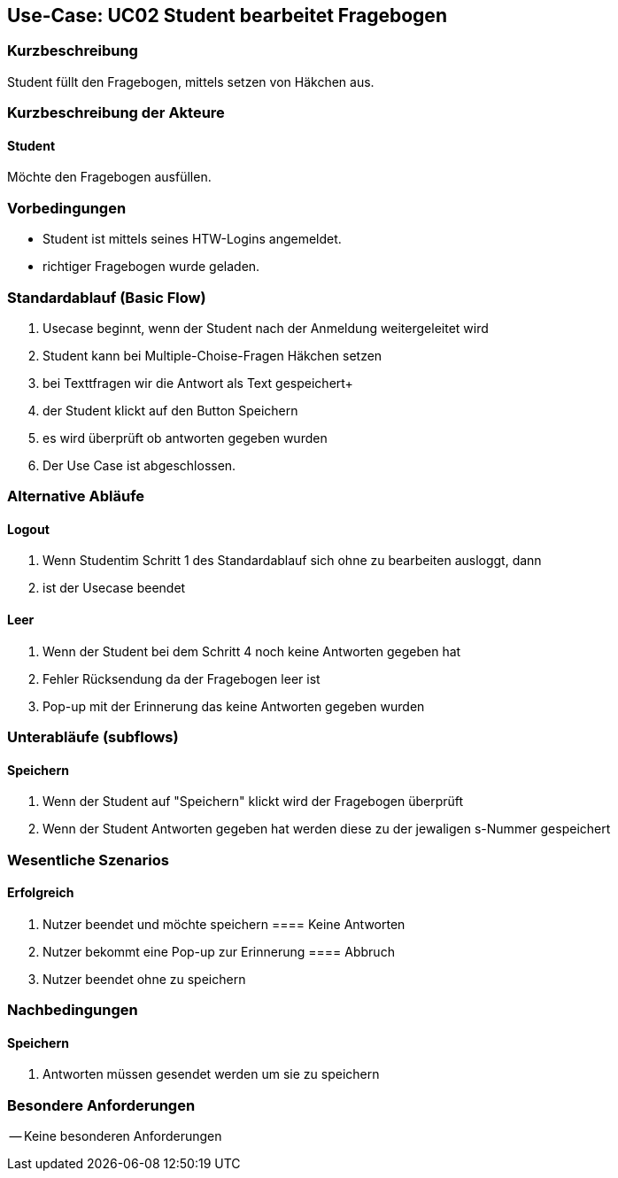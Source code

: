 //Nutzen Sie dieses Template als Grundlage für die Spezifikation *einzelner* Use-Cases. Diese lassen sich dann per Include in das Use-Case Model Dokument einbinden (siehe Beispiel dort).

== Use-Case: UC02 Student bearbeitet Fragebogen

=== Kurzbeschreibung
Student füllt den Fragebogen, mittels setzen von Häkchen aus.

=== Kurzbeschreibung der Akteure

==== Student 
Möchte den Fragebogen ausfüllen.

=== Vorbedingungen
//Vorbedingungen müssen erfüllt, damit der Use Case beginnen kann, z.B. Benutzer ist angemeldet, Warenkorb ist nicht leer...

* Student ist mittels seines HTW-Logins angemeldet.
* richtiger Fragebogen wurde geladen.

=== Standardablauf (Basic Flow)
//Der Standardablauf definiert die Schritte für den Erfolgsfall ("Happy Path")

. Usecase beginnt, wenn der Student nach der Anmeldung weitergeleitet wird 
. Student kann bei Multiple-Choise-Fragen Häkchen setzen
. bei Texttfragen wir die Antwort als Text gespeichert+
. der Student klickt auf den Button Speichern
. es wird überprüft ob antworten gegeben wurden 
. Der Use Case ist abgeschlossen.

=== Alternative Abläufe

==== Logout
. Wenn Studentim Schritt 1 des Standardablauf sich ohne zu bearbeiten ausloggt, dann
. ist der Usecase beendet

==== Leer
. Wenn der Student bei dem Schritt 4 noch keine Antworten gegeben hat
. Fehler Rücksendung da der Fragebogen leer ist
. Pop-up mit der Erinnerung das keine Antworten gegeben wurden

=== Unterabläufe (subflows)
==== Speichern
. Wenn der Student auf "Speichern" klickt wird der Fragebogen überprüft 
. Wenn der Student Antworten gegeben hat werden diese zu der jewaligen s-Nummer gespeichert 

=== Wesentliche Szenarios
//Szenarios sind konkrete Instanzen eines Use Case, d.h. mit einem konkreten Akteur und einem konkreten Durchlauf der o.g. Flows. Szenarios können als Vorstufe für die Entwicklung von Flows und/oder zu deren Validierung verwendet werden.

==== Erfolgreich
. Nutzer beendet und möchte speichern 
==== Keine Antworten
. Nutzer bekommt eine Pop-up zur Erinnerung
==== Abbruch
. Nutzer beendet ohne zu speichern

=== Nachbedingungen

==== Speichern

. Antworten müssen gesendet werden um sie zu speichern 



=== Besondere Anforderungen
//Besondere Anforderungen können sich auf nicht-funktionale Anforderungen wie z.B. einzuhaltende Standards, Qualitätsanforderungen oder Anforderungen an die Benutzeroberfläche beziehen.
-- Keine besonderen Anforderungen 
====
